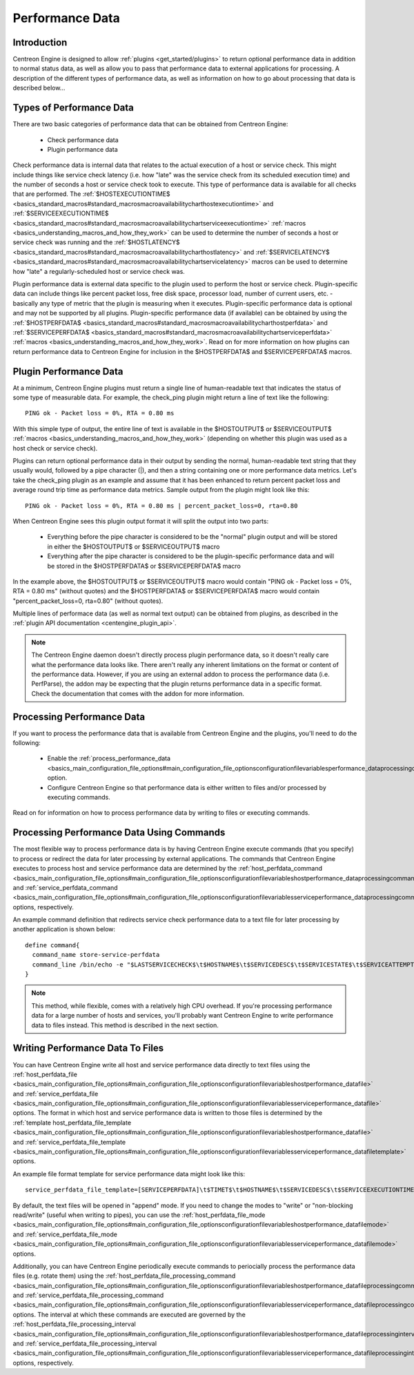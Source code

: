 Performance Data
****************

Introduction
============

Centreon Engine is designed to allow
:ref:`plugins <get_started/plugins>`
to return optional performance data in addition to normal status data,
as well as allow you to pass that performance data to external
applications for processing. A description of the different types of
performance data, as well as information on how to go about processing
that data is described below...

Types of Performance Data
=========================

There are two basic categories of performance data that can be obtained
from Centreon Engine:

  * Check performance data
  * Plugin performance data

Check performance data is internal data that relates to the actual
execution of a host or service check. This might include things like
service check latency (i.e. how "late" was the service check from its
scheduled execution time) and the number of seconds a host or service
check took to execute. This type of performance data is available for
all checks that are performed. The
:ref:`$HOSTEXECUTIONTIME$ <basics_standard_macros#standard_macrosmacroavailabilitycharthostexecutiontime>`
and :ref:`$SERVICEEXECUTIONTIME$ <basics_standard_macros#standard_macrosmacroavailabilitychartserviceexecutiontime>`
:ref:`macros <basics_understanding_macros_and_how_they_work>` can be
used to determine the number of seconds a host or service check was
running and the :ref:`$HOSTLATENCY$ <basics_standard_macros#standard_macrosmacroavailabilitycharthostlatency>`
and :ref:`$SERVICELATENCY$ <basics_standard_macros#standard_macrosmacroavailabilitychartservicelatency>`
macros can be used to determine how "late" a regularly-scheduled host or
service check was.

Plugin performance data is external data specific to the plugin used to
perform the host or service check. Plugin-specific data can include
things like percent packet loss, free disk space, processor load, number
of current users, etc. - basically any type of metric that the plugin is
measuring when it executes. Plugin-specific performance data is optional
and may not be supported by all plugins. Plugin-specific performance
data (if available) can be obtained by using the :ref:`$HOSTPERFDATA$ <basics_standard_macros#standard_macrosmacroavailabilitycharthostperfdata>`
and :ref:`$SERVICEPERFDATA$ <basics_standard_macros#standard_macrosmacroavailabilitychartserviceperfdata>`
:ref:`macros <basics_understanding_macros_and_how_they_work>`. Read on
for more information on how plugins can return performance data to
Centreon Engine for inclusion in the $HOSTPERFDATA$ and
$SERVICEPERFDATA$ macros.

Plugin Performance Data
=======================

At a minimum, Centreon Engine plugins must return a single line of
human-readable text that indicates the status of some type of measurable
data. For example, the check_ping plugin might return a line of text
like the following::

  PING ok - Packet loss = 0%, RTA = 0.80 ms

With this simple type of output, the entire line of text is available in
the $HOSTOUTPUT$ or $SERVICEOUTPUT$
:ref:`macros <basics_understanding_macros_and_how_they_work>`
(depending on whether this plugin was used as a host check or service
check).

Plugins can return optional performance data in their output by sending
the normal, human-readable text string that they usually would, followed
by a pipe character (|), and then a string containing one or more
performance data metrics. Let's take the check_ping plugin as an example
and assume that it has been enhanced to return percent packet loss and
average round trip time as performance data metrics. Sample output from
the plugin might look like this::

  PING ok - Packet loss = 0%, RTA = 0.80 ms | percent_packet_loss=0, rta=0.80

When Centreon Engine sees this plugin output format it will split the
output into two parts:

  * Everything before the pipe character is considered to be the
    "normal" plugin output and will be stored in either the $HOSTOUTPUT$
    or $SERVICEOUTPUT$ macro
  * Everything after the pipe character is considered to be the
    plugin-specific performance data and will be stored in the
    $HOSTPERFDATA$ or $SERVICEPERFDATA$ macro

In the example above, the $HOSTOUTPUT$ or $SERVICEOUTPUT$ macro would
contain "PING ok - Packet loss = 0%, RTA = 0.80 ms" (without quotes) and
the $HOSTPERFDATA$ or $SERVICEPERFDATA$ macro would contain
"percent_packet_loss=0, rta=0.80" (without quotes).

Multiple lines of performace data (as well as normal text output) can be
obtained from plugins, as described in the
:ref:`plugin API documentation <centengine_plugin_api>`.

.. note::

   The Centreon Engine daemon doesn't directly process plugin
   performance data, so it doesn't really care what the performance data
   looks like. There aren't really any inherent limitations on the
   format or content of the performance data. However, if you are using
   an external addon to process the performance data (i.e. PerfParse),
   the addon may be expecting that the plugin returns performance data
   in a specific format. Check the documentation that comes with the
   addon for more information.

Processing Performance Data
===========================

If you want to process the performance data that is available from
Centreon Engine and the plugins, you'll need to do the following:

  * Enable the
    :ref:`process_performance_data <basics_main_configuration_file_options#main_configuration_file_optionsconfigurationfilevariablesperformance_dataprocessingoption>`
    option.
  * Configure Centreon Engine so that performance data is either written
    to files and/or processed by executing commands.

Read on for information on how to process performance data by writing to
files or executing commands.

Processing Performance Data Using Commands
==========================================

The most flexible way to process performance data is by having Centreon
Engine execute commands (that you specify) to process or redirect the
data for later processing by external applications. The commands that
Centreon Engine executes to process host and service performance data
are determined by the
:ref:`host_perfdata_command <basics_main_configuration_file_options#main_configuration_file_optionsconfigurationfilevariableshostperformance_dataprocessingcommand>`
and :ref:`service_perfdata_command <basics_main_configuration_file_options#main_configuration_file_optionsconfigurationfilevariablesserviceperformance_dataprocessingcommand>`
options, respectively.

An example command definition that redirects service check performance
data to a text file for later processing by another application is shown
below::

  define command{
    command_name store-service-perfdata
    command_line /bin/echo -e "$LASTSERVICECHECK$\t$HOSTNAME$\t$SERVICEDESC$\t$SERVICESTATE$\t$SERVICEATTEMPT$\t$SERVICESTATETYPE$\t$SERVICEEXECUTIONTIME$\t$SERVICELATENCY$\t$SERVICEOUTPUT$\t$SERVICEPERFDATA$" << /var/log/centreon-engine/service-perfdata.dat
  }

.. note::

   This method, while flexible, comes with a relatively high CPU
   overhead. If you're processing performance data for a large number of
   hosts and services, you'll probably want Centreon Engine to write
   performance data to files instead. This method is described in the
   next section.

Writing Performance Data To Files
=================================

You can have Centreon Engine write all host and service performance data
directly to text files using the :ref:`host_perfdata_file <basics_main_configuration_file_options#main_configuration_file_optionsconfigurationfilevariableshostperformance_datafile>`
and :ref:`service_perfdata_file <basics_main_configuration_file_options#main_configuration_file_optionsconfigurationfilevariablesserviceperformance_datafile>`
options. The format in which host and service performance data is
written to those files is determined by the
:ref:`template host_perfdata_file_template <basics_main_configuration_file_options#main_configuration_file_optionsconfigurationfilevariableshostperformance_datafile>`
and :ref:`service_perfdata_file_template <basics_main_configuration_file_options#main_configuration_file_optionsconfigurationfilevariablesserviceperformance_datafiletemplate>`
options.

An example file format template for service performance data might look
like this::

  service_perfdata_file_template=[SERVICEPERFDATA]\t$TIMET$\t$HOSTNAME$\t$SERVICEDESC$\t$SERVICEEXECUTIONTIME$\t$SERVICELATENCY$\t$SERVICEOUTPUT$\t$SERVICEPERFDATA$

By default, the text files will be opened in "append" mode. If you need
to change the modes to "write" or "non-blocking read/write" (useful when
writing to pipes), you can use the
:ref:`host_perfdata_file_mode <basics_main_configuration_file_options#main_configuration_file_optionsconfigurationfilevariableshostperformance_datafilemode>`
and :ref:`service_perfdata_file_mode <basics_main_configuration_file_options#main_configuration_file_optionsconfigurationfilevariablesserviceperformance_datafilemode>`
options.

Additionally, you can have Centreon Engine periodically execute commands
to periocially process the performance data files (e.g. rotate them)
using the :ref:`host_perfdata_file_processing_command <basics_main_configuration_file_options#main_configuration_file_optionsconfigurationfilevariableshostperformance_datafileprocessingcommand>`
and :ref:`service_perfdata_file_processing_command <basics_main_configuration_file_options#main_configuration_file_optionsconfigurationfilevariablesserviceperformance_datafileprocessingcommand>`
options. The interval at which these commands are executed are governed
by the :ref:`host_perfdata_file_processing_interval <basics_main_configuration_file_options#main_configuration_file_optionsconfigurationfilevariableshostperformance_datafileprocessinginterval>`
and :ref:`service_perfdata_file_processing_interval <basics_main_configuration_file_options#main_configuration_file_optionsconfigurationfilevariablesserviceperformance_datafileprocessinginterval>`
options, respectively.

